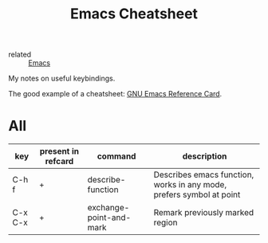 :PROPERTIES:
:ID:       1d8e7520-dee4-402e-9954-f02435a205cb
:END:
#+title: Emacs Cheatsheet

- related :: [[id:e6ea3c52-b620-40e7-84ff-e0628afd5557][Emacs]]

My notes on useful keybindings.

The good example of a cheatsheet: [[https://www.gnu.org/software/emacs/refcards/pdf/refcard.pdf][GNU Emacs Reference Card]].

* All
| key     | present in refcard | command                 | description                                                          |
|---------+--------------------+-------------------------+----------------------------------------------------------------------|
| C-h f   | +                  | describe-function       | Describes emacs function, works in any mode, prefers symbol at point |
| C-x C-x | +                  | exchange-point-and-mark | Remark previously marked region                                      |
